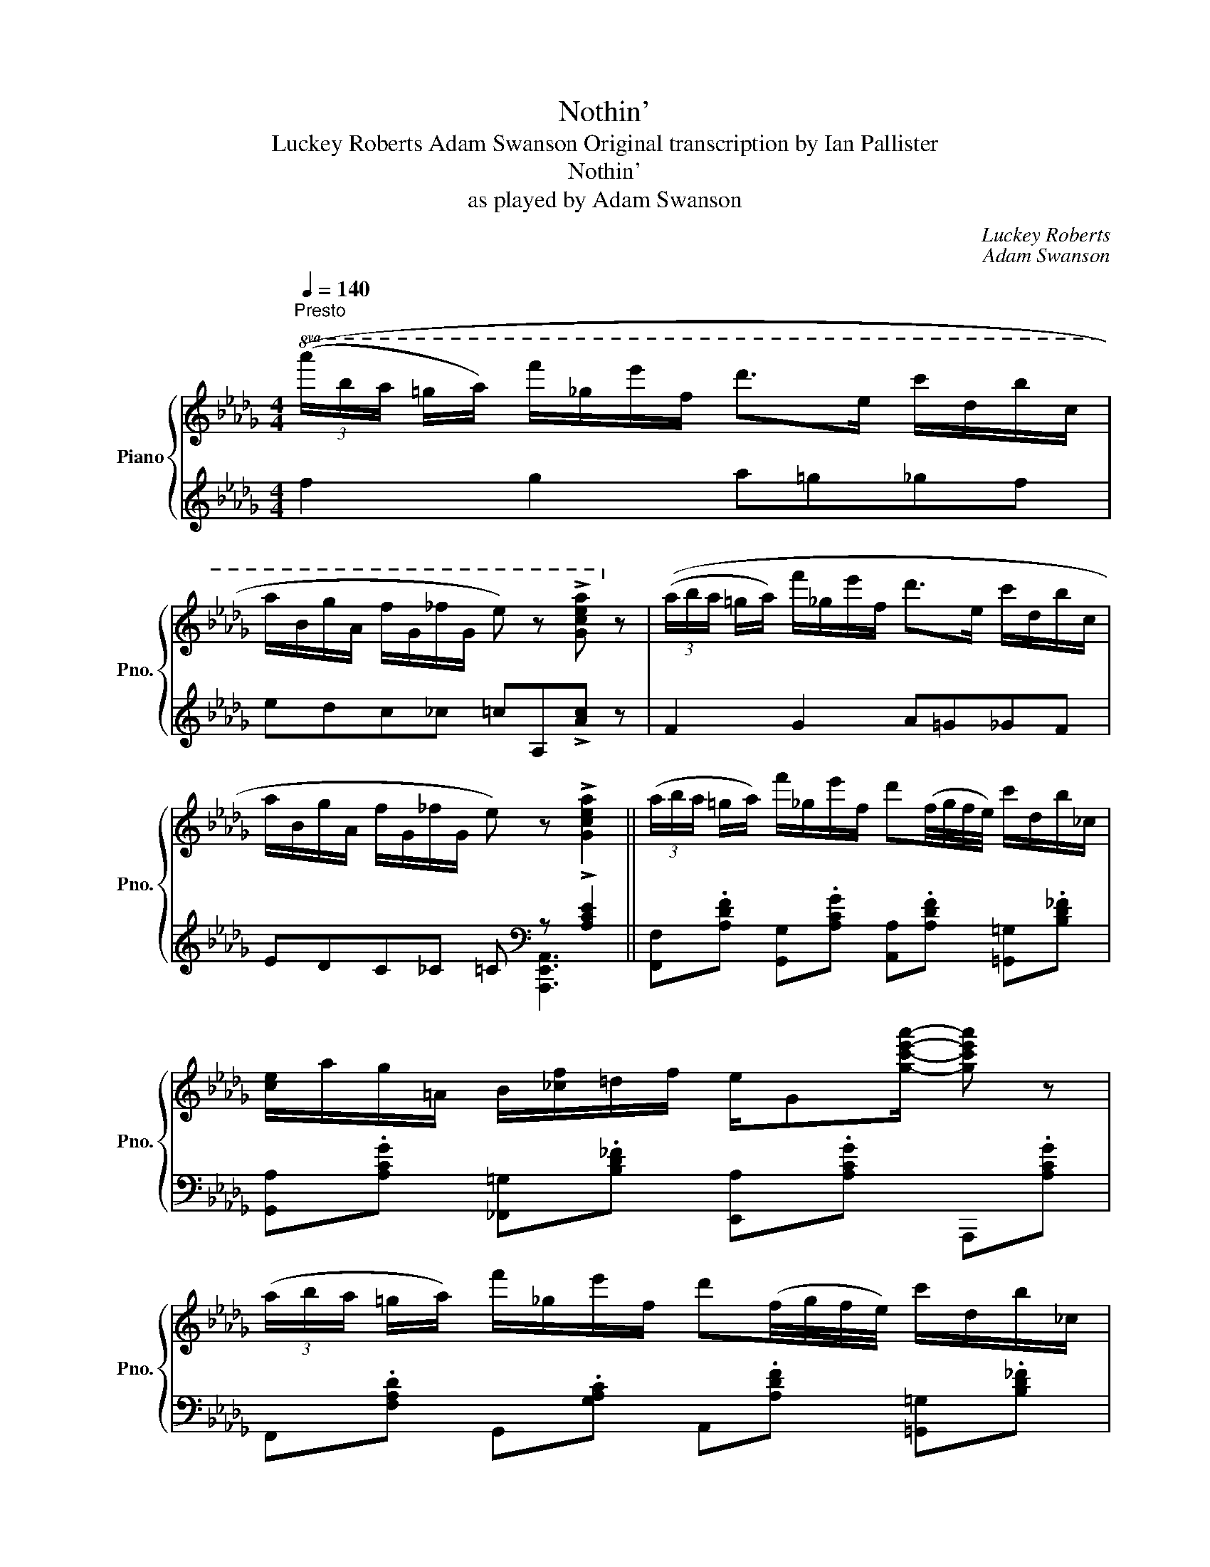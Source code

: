 X:1
T:Nothin'
T:Luckey Roberts Adam Swanson Original transcription by Ian Pallister
T:Nothin'
T:as played by Adam Swanson
C:Luckey Roberts
C:Adam Swanson
%%score { ( 1 4 5 ) | ( 2 3 ) }
L:1/8
Q:1/4=140
M:4/4
K:Db
V:1 treble nm="Piano" snm="Pno."
V:4 treble 
V:5 treble 
V:2 treble 
V:3 treble 
V:1
"^Presto"!8va(! (3((a'/b'/a'/ =g'/a'/) f''/_g'/e''/f'/ d''>e' c''/d'/b'/c'/ | %1
 a'/b/g'/a/ f'/g/_f'/g/ e') z !>![gc'e'a']!8va)! z | (3((a/b/a/ =g/a/) f'/_g/e'/f/ d'>e c'/d/b/c/ | %3
 a/B/g/A/ f/G/_f/G/ e) z !>![Gcea]2 || (3(a/b/a/ =g/a/) f'/_g/e'/f/ d'(f/4g/4f/4e/4) c'/d/b/_c/ | %5
 [ce]/a/g/=A/ B/[_cf]/=d/f/ e/G[gc'e'a']/- [gc'e'a'] z | %6
 (3(a/b/a/ =g/a/) f'/_g/e'/f/ d'(f/4g/4f/4e/4) c'/d/b/_c/ | %7
 c/a/g/=A/ B/[_cf]/=d/f/ e/G[gc'e'a']/- [gc'e'a'] z/ (a/ | %8
 c'/b/a/g'/-) g'[e=ac'f']- [eac'f']2 z (3z/ (_a/b/ | c'/b/=d/g'/-) g'[daf']- [daf']4 | %10
 z/ [d=gbe'] z/ [=Gdb] z/ [dgbe']/- [dgbe']/ z/ [Gdb] z/ [dgbe'] z/ | %11
 [=Gdb] z/ [Bdb]/- [Bdb]/ z/ [d=gbe'] z/ [d_g=ae'] z/ [cg_ae'] z | %12
 (3(a/b/a/ =g/a/) f'/_g/e'/f/ d'(f/4g/4f/4e/4) c'/d/b/_c/ | %13
 [ce]/a/g/=A/ B/[_cf]/=d/f/ [=ce]/G[gc'e'a']/- [gc'e'a'] z | %14
 (3(a/b/a/ =g/a/) f'/_g/e'/f/ d'(f/4g/4f/4e/4) c'/d/b/_c/ | %15
 c/a/g/=A/ B/[_cf]/=d/f/ [=ce]/G[gc'e'a']/- [gc'e'a'] (3z/ (a/b/ | %16
 c'/b/a/g'/-) g'[e=ac'f']- [eac'f']2 z (3z/ (_a/b/ | c'/b/=d/g'/-) g'[daf']- [daf']4 | %18
 z/ [d=gbe'] z/ [=Gdb] z/ [dgbe']/- [dgbe']/ z/ [Gdb] z/ [dgbe'] z/ | %19
 [Begb]>[_ceg_c']- [cegc']/[=cga=c']a/ [dfd'] z [Gcea]2 || %20
 [dfad'] z/ [Bdfb]/- [Bdfb]/ z/ [dfad'] z/{/=e'} [ff'] z/ [dfad']>[Bfb]- | %21
 [Bfb]/ z/ [dfad'] z/ [ebe'] z/ [fbf']([=gb]/[^fc']/ [gb]/[=fc']/[gb]) | %22
 [dgbd']>[Begb]- [Begb][dgbd']- [dgbd']/{/=e'}.[ff'] z/ [dgd']>[Beb]- | %23
 [Beb][dgd']- [dgd']/[ege'] z/ [faf']([fa]/[=eb]/ [fa]/[eb]/[fa]) | %24
 [dfad']>[Bdfb]- [Bdfb][dfad']- [dfad']/{/=e'}.[ff']3/2 [dfad']>[Bfb]- | %25
 [Bfb][dbd']- [dbd']<[ebe'] [fbf']([=gb]/[^fc']/ [gb]/[=fc']/[gb]) | %26
 z [Ee]/E/ B/[EBe]=d/ f/=G/B/[GBe]/- [GBe]/f/[GBe] | %27
 z [Aa]/A/ e/[Aa]e/ b/c/e/[cea]/- [cea]/b/[cea] | %28
 [dfad']>[Bdfb]- [Bdfb][dfad']- [dfad']/{/=e'}.[ff']3/2 [dfad']>[Bfb]- | %29
 [Bfb][dbd']- [dbd']<[ebe'] [fbf']([=gb]/[^fc']/ [gb]/[=fc']/[gb]) | %30
 [dgbd']>[Begb]- [Begb][dgbd']- [dgbd']/{/=e'}.[ff'] z/ [dgd']>[Beb]- | %31
 [Beb][dgd']- [dgd']/[ege'] z/ [faf']([fa]/[=eb]/ [fa]/[eb]/[fa]) | %32
 [a_c'a']>[eac'e']- [eac'e'][fd'f'] z/ [ac'a']3/2 [eac'e']>[fbd'f']- | %33
 [fbd'f'][ad'a']- [ad'a']<[fd'f'] [ee']([gb]/e'/ [gb]/e'/[ga]) | %34
 [dfad']>[Bdfb]- [Bdfb][dfad']- [dfad']/{/=e'}.[ff']3/2 [dfad']>[Bfb]- | %35
 [Bfb][dbd']- [dbd']<[cgac'] [dfd'] z [Gcea]2 || %36
!8va(! (3(a'/b'/a'/ =g'/a'/) f''/_g'/e''/f'/ d''(f'/4g'/4f'/4e'/4) c''/d'/b'/_c'/ | %37
 [c'e']/a'/g'/=a/ [bd']/[_c'f']/=d'/f'/ e'/g[g'c''e''a'']/- [g'c''e''a''] z | %38
 (3(a'/b'/a'/ =g'/a'/) f''/_g'/e''/f'/ d''(f'/4g'/4f'/4e'/4) c''/d'/b'/_c'/ | %39
 c'/a'/g'/=a/ [bd']/[_c'f']/=d'/f'/ e'/g[g'c''e''a'']/- [g'c''e''a'']!8va)! (3z/ (_a/b/ | %40
 c'/b/a/g'/-) g'[e=ac'f']- [eac'f']2 z (3z/ (_a/b/ | c'/b/=d/g'/-) g'[daf'] !//-!f2 [a=d'f']2 | %42
 z/ [d=gbe'] z/ [=Gdb] z/ [dgbe']/- [dgbe']/ z/ [Gdb] z/ [dgbe'] z/ | %43
 [=Gdb] z/ [Bdb]/- [Bdb]/ z/ [d=gbe'] z/ [d_g=ae'] z/ [cg_ae'] z | %44
 (3(a/b/a/ =g/a/) f'/_g/e'/f/ d'(f/4g/4f/4e/4) c'/d/b/_c/ | %45
 [ce]/a/g/=A/ B/[_cf]/=d/f/ [=ce]/G[gc'e'a']/- [gc'e'a'] z | %46
 (3(a/b/a/ =g/a/) f'/_g/e'/f/ d'(f/4g/4f/4e/4) c'/d/b/_c/ | %47
 c/a/g/=A/ B/[_cf]/=d/f/ [=ce]/G[gc'e'a']/- [gc'e'a'] (3z/ (a/b/ | %48
 c'/b/a/g'/-) g'[e=ac'f']- [eac'f']2 z (3z/ (_a/b/ | c'/b/=d/g'/-) g'[daf']- [daf']4 | %50
 z/ [d=gbe'] z/ [=Gdb] z/ [dgbe']/- [dgbe']/ z/ [Gdb] z/ [dgbe'] z/ | %51
 [Begb]>[_ceg_c']- [cegc']/[=cga=c']a/ [dfd'] z [Gcea]2 || %52
 z/ a/[Bb]/d/ f/[Aa]/f/f/ [Bb]/d/f/[Ada]/- [Ada]/[Bdfb] z/ | %53
 z [Bgb] z/ [Aea]g/ [Bb]>[Aea]- [Aea]/[Bgb][Bgb]/- | %54
 [Bgb][Bgb] z/ [Aea]g/ [Bb]>[Aea]- [Aea]/[Bgb] z/ | %55
 z [Bfb]/d/ f/[Aa]/d/f/ [Bb]/g/a/[ege']/- [ege']/[Aa] z/ | %56
 z/ a/[Bb]/d/ f/[Aa]/f/f/ [Bb]/d/f/[Ada]/- [Ada]/[Bdfb] z/ | %57
 z f/=B/ c/fe/ f/B/!>!c/[FAcf]/- [FAcf]/[FAcf]/[^F=Ac^f] | %58
 z f/d/ e/f/F/=G/ c/F/G/[Ec]/- [Ec]/[DB] z/ | z8 | %60
 z [Bb]/d/ f/[Aa]/f/f/ [Bb]/d/f/[Ada]/- [Ada]/[Bdfb] z/ | %61
 z [Bgb] z/ [Aea]g/ [Bb]>[Aea]- [Aea]/[Bgb][Bgb]/- | %62
 [Bgb][Bgb] z/ [Aea]g/ [Bb]>[Aea]- [Aea]/[Bgb] z/ | %63
 z/ f/[Bb]/d/ f/[Aa]f/ [Bb]/g/a/[ege']/- [ege'] (5:4:5(=g/4a/4=a/4b/4=b/4 | %64
 c')[dd']/a/ _c'/[dad']c'/ [ee']/a/c'/[dad']/- [dad'] (5:4:5(=g/4a/4=a/4b/4=b/4 | %65
 c')[dd']/g/ b/[dgd'][dd']/ g/__b[ege']/- [ege']2 | %66
 z/ [dfad'][=G=g]/- [Gg]/[Aa][Bdfb]/- [Bdfb]/[Gdg][Ada]/- [Ada]/[=Adf=a][Bb]/- | %67
 [Bb]/[=B=b][cgc']/- [cgc']/[Aga]a/ [dfd']2 [dfad'] (6:4:6(=g/4a/4=a/4_b/4=b/4c'/4 | %68
 d'>)d' d (6:4:6(=g/4a/4=a/4b/4=b/4c'/4 d'>)d' d (6:4:6(g/4_a/4=a/4_b/4=b/4c'/4 | %69
 d')(fg=g b__b a2) ||[K:Gb] [bd'] z [=a=c'] z [bd'] z [_c'e'] z | %71
 [bd'] z [=a=c'] z/ [_a_c'] z/ (6:4:6(=g/4a/4=a/4b/4c'/4=c'/4 d'3/2) (3(c'/4d'/4=d'/4 | %72
 e') z [c'=d'] z [c'e'] z [c'f'] z | %73
 [c'e'] z [c'=d'] z/ [b_d']/- [bd'] (6:4:6(=c'/4d'/4=d'/4e'/4=e'/4f'/4 g'2) | %74
 [dbd'] z [=c=a=c'] z [dgbd'] z [egbe'] z |{/[gg']} [f=af']2 [eae']>[=d=d']- [dd']7/2 [ee']/- | %76
 [ee']>[dd']- [dd']>[=c=c']- [cc']7/2 [dd']/- | %77
 [dd']>[__df__d']- [dfd']3/2{/b}[cfc']/- [cfc']3 (6:4:6(=g/4a/4=a/4b/4c'/4=c'/4 | %78
 d') z [=a=c'] z [bd'] z [_c'e'] z | %79
 [bd'] z [=a=c'] z/ [_a_c']/- [ac'] (6:4:6(=g/4a/4=a/4b/4c'/4=c'/4 d'3/2) (3(c'/4d'/4=d'/4 | %80
 e') z [c'=d'] z [c'e'] z [c'f'] z | %81
 [c'e'] z [c'=d'] z/ [b_d']/- [bd'] (6:4:6(=c'/4d'/4=d'/4e'/4=e'/4f'/4 g'2) | %82
 [gbd'g']2 [fbd'f']2 [gbd'g']2 [ad'_f'a']2 | [gc'e'g']2 [fc'e'f']2 [g=c'e'g']2 [ac'e'a']2 | %84
 [dgbd']2 [=cg=c']2 [dgbd']>[cgc']- [cgc']<[dgd'] | %85
 [eac'e']>[fac'f']- [fac'f']/[dfad']d'/ [gbg'] (6:4:6(=c'/4d'/4=d'/4e'/4=e'/4f'/4 g'2) || %86
 (5:4:5(G/b/g/d/B/) (5:4:5(F/a/f/=d/A/) (5:4:5(E/g/e/B/G/) (5:4:5(=D/f/d/A/F/) | %87
 (5:4:5(=C/e/B/G/E/) (5:4:5(=D/f/=d/A/F/) z/ [Geg][Afa]/- [Afa]<[Bb] | %88
 (5:4:5(F/a/f/d/A/) (5:4:5(E/g/e/=c/G/) (5:4:5(D/f/d/A/F/) (5:4:5(=C/e/c/G/E/) | %89
 (5:4:5(B,/d/B/F/D/) (5:4:5(=C/e/=c/G/E/) z/ [Ff][Gg]/- [Gg]/[Aa]/ (6:4:6(=g/4a/4=a/4b/4c'/4=c'/4 | %90
 d'>)d' d (6:4:6(=g/4a/4=a/4b/4c'/4=c'/4 d'>)d' d (6:4:6(g/4_a/4=a/4_b/4_c'/4=c'/4 | d'15/2) d'/ || %92
"^Swing sixteenths" (3b/d'/b/ a/=a/ b/[gbe']d'/ (3b/d'/b/ _a/=a/ b/[abe']d'/ | %93
 (3b/d'/b/ a/=a/ b/[gabe']e'/ (3c'/e'/c'/ _a/=a/4b/4 c'/[ad'f']e'/ | %94
 (3c'/e'/c'/ a/=a/4b/4 c'/f'e'/ (3c'/e'/c'/ _a/=a/4b/4 e'/d'e'/ | %95
 (3c'/e'/c'/ a/=a/4b/4 c'/[ad'f']d'/ (3b/e'/b/ _a/=a/ b/[d'b']d'/ | %96
 (3b/d'/b/ a/=a/ b/[gbe']d'/ (3b/d'/b/ _a/=a/ b/[gbe'][=gae']/- | %97
 e'/f'/e' =d'/=c'b/- b/b/4_a/4=c/^c/ =d/[Adfb]b/ | %98
 (3=g/b/g/ f/^f/ g/[dge']a/ (3_g/a/g/ e/=f/ a/[=cge']a/ | %99
 (3f/a/f/ e/=e/ f/[cfd']a/ (3f/a/f/ _e/=e/ f/[cfd']!8va(!d''/ | %100
 (3b'/d''/b'/ a'/=a'/ b'/[g'b'e'']d''/ (3b'/d''/b'/ _a'/=a'/ b'/[a'b'e'']d''/ | %101
 (3b'/d''/b'/ a'/=a'/ b'/[g'a'b'e'']e''/ (3c''/e''/c''/ _a'/=a'/4b'/4 c''/[d''f'']e''/ | %102
 (3c''/e''/c''/ a'/=a'/4b'/4 c''/f''e''/ (3c''/e''/c''/ _a'/=a'/4b'/4 e''/d''e''/ | %103
 (3c''/e''/c''/ a'/=a'/4b'/4 c''/[a'd''f'']d''/ (3b'/e''/b'/ _a'/=a'/ b'/[g'g'']!8va)! (3d'/4e'/4f'/4 | %104
 z/ g3/2- g<f- f<g- g<a- | a<g- g<f [g=c'g']2 [ac'a']2 | %106
 [dgbd']2 [=cg__b=c']>[dg_bd']- [dgbd']>[c-g-__bc'-] [cg=bc']<[dg_bd'] | %107
 [eac'e']>[fc'd'f']- [fc'd'f']/[dac'd']/ (6:4:6=c'/4d'/4=d'/4e'/4=e'/4f'/4 g'!8va(! (6:4:6=c''/4d''/4=d''/4e''/4=e''/4f''/4 !>!g''2!8va)! | %108
 z2 !fermata!z6 |] %109
V:2
 f2 g2 a=g_gf | edc_c =cA,!>![Ac] z | F2 G2 A=G_GF | EDC_C =C[K:bass] z !>![A,CE]2 || %4
 [F,,F,].[A,DF] [G,,G,].[A,CG] [A,,A,].[A,DF] [=G,,=G,].[B,D_F] | %5
 [G,,A,].[A,CG] [_F,,=G,].[B,D_F] [E,,A,].[A,CG] A,,,.[A,CG] | %6
 F,,.[F,A,D] G,,.[G,A,C] A,,.[A,DF] [=G,,=G,].[B,D_F] | %7
 [G,,G,].[A,CG] [_F,,=G,].[B,D_F] [E,,_G,].[A,CG] A,,,.[A,CG] | %8
 F,,.[CEF] C,,.[CEF] [F,,F,].[CF] [E,,E,].[CF] | %9
 =D,,.[A,=DF] B,,,.[A,DF] [=G,,=G,].[B,,B,][=A,,=A,].[_A,,_A,] | %10
 =G,,.[B,DE] B,,,.[B,DE] G,,.[B,DE] B,,,.[=G,B,E] | %11
 =G,,.[B,DE] [B,,,B,,].[B,DE] [=A,,=A,].[A,E] [_A,,_A,].[G,A,C] | %12
 F,,.[A,DF] G,,.[G,A,C] A,,.[A,DF] [=G,,=G,].[B,D_F] | %13
 [G,,G,].[A,CG] [_F,,_F,].[B,D_F] [E,,E,].[A,CG] A,,,.[A,CG] | %14
 [F,,F,].[A,DF] [G,,G,].[A,CG] [A,,A,].[A,DF] [=G,,=G,].[B,D_F] | %15
 [G,,G,].[A,CG] [_F,,_F,].[B,D_F] [E,,E,].[A,CG] A,,,.[A,CG] | %16
 F,,.[CEF] C,,.[CEF] [F,,F,].[CEF] [E,,E,].[CEF] | %17
 =D,,.[A,=DF] B,,,.[A,DF] [=G,,=G,].[B,,B,][=A,,=A,].[_A,,_A,] | %18
 [=G,,=G,].[B,DE] [B,,,B,,].[B,DE] [G,,G,].[E,G,D] [B,,,B,,].[E,G,D] | %19
 [E,,G,].[A,CG] A,,,.[G,A,C] [A,,F,] [A,,,A,,]3 || %20
 D,,.[A,DF] A,,,.[A,DF] D,,.[A,DF] [B,,B,].[B,DF] | %21
 =A,,.=A, [_A,,_A,].[A,DF] [E,,=G,].[G,D] B,,,.[B,DE=G] | %22
 [E,,G,].[A,CG] A,,,.[A,CG] [A,,A,].[A,CG] [G,,G,].[A,CG] | %23
 F,,.[A,CG] [G,,G,].[A,CG] [A,,A,].[A,DF] A,,,.[F,A,D] | %24
 D,,.[A,DF] A,,,.[A,DF] D,,.[A,DF] [B,,B,].[B,DF] | %25
 =A,,.=A, [_A,,_A,].[A,DF] [E,,=G,].[G,D] B,,,.[B,DE=G] | %26
 E,,.E, D,,.D, [C,,C,].[E,=G,D] [B,,,B,,].[E,G,D] | %27
 [A,,A,].[A,CG] [G,,G,].[A,CG] [F,,F,].[A,CG] [E,,E,].[G,A,C] | %28
 D,,.[A,DF] A,,,.[A,DF] D,,.[A,DF] [B,,B,].[B,DF] | %29
 =A,,.=A, [_A,,_A,].[A,DF] [E,,=G,].[G,D] B,,,.[B,DE=G] | %30
 [E,,G,].[A,CG] A,,,.[A,CG] [A,,A,].[A,CG] [G,,G,].[A,CG] | %31
 F,,.[A,CG] [G,,G,].[A,CG] [A,,A,].[A,DF] A,,,.[F,A,D] | %32
 [A,,_C].[A,CF] D,,.[A,CF] [A,,C].[A,CF] D,,.[A,CF] | %33
 [B,,D].[B,DF] B,,,.[B,DF] [E,,G,].[G,B,E] A,,,.[E,G,A,] | %34
 [A,,F,].[A,DF] D,,.[A,DF] [D,,D,].[A,DF] [B,,,B,,].[A,D] | %35
 [E,,E,].[B,DE] A,,,.[G,A,C] [A,,F,] [A,,,A,,]3 || F,,.[A,DF] G,,.[A,CG] A,,.[A,DF] =G,,.[B,D_F] | %37
 G,,.[A,CG] _F,,.[B,D_F] E,,.[A,CG] A,,,.[A,CG] | F,,.[F,A,D] G,,.[G,A,C] A,,.[A,DF] =G,,.[B,D_F] | %39
 G,,.[A,CG] _F,,.[B,D_F] E,,.[A,CG] A,,,.[A,CG] | F,,.[CEF] C,,.[CEF] [F,,F,].[CF] [E,,E,].[CF] | %41
 =D,,.[A,=DF] B,,,.[A,DF] [B,,,B,,].[B,,B,][=A,,=A,].[_A,,_A,] | %42
 =G,,.[B,DE] B,,,.[B,DE] G,,.[B,DE] B,,,.[=G,B,E] | %43
 =G,,.[B,DE] [B,,,B,,].[B,DE] [=A,,,=A,,].[=A,E] [_A,,,_A,,].[G,_A,C] | %44
 F,,.[A,DF] G,,.[G,A,C] A,,.[A,DF] [=G,,=G,].[B,D_F] | %45
 [G,,G,].[A,CG] [_F,,_F,].[B,D_F] [E,,G,].[A,CG] A,,,.[A,CG] | %46
 [D,,F,].[A,DF] [E,,G,].[A,CG] [F,,A,].[A,DF] [=E,,=G,].[B,D_F] | %47
 [E,,G,].[A,CG] [D,,_F,].[B,D_F] [C,,E,].[A,CG] A,,,.[A,CG] | %48
 F,,.[CEF] C,,.[CEF] [F,,F,].[CEF] [E,,E,].[CEF] | %49
 =D,,.[A,=DF] B,,,.[A,DF] [B,,,B,,].[B,,B,][=A,,=A,].[_A,,_A,] | %50
 [=G,,=G,].[B,DE] [B,,,B,,].[B,DE] [E,,G,].[E,G,D] [B,,,B,,].[E,G,D] | %51
 [E,,G,].[A,CG] A,,,.[G,A,C] [A,,F,] [A,,,A,,]3 || %52
 !>![D,,A,,D,].[A,DF] !>![A,,,E,,A,,].[A,DF] !>![D,,A,,D,].[A,DF] !>![_F,,_F,].[A,D_F] | %53
 !>![E,,E,].[A,CG] !>![D,,D,].[A,CG] !>![C,,C,].[A,CG] !>![A,,,A,,].[A,CG] | %54
 !>![E,,G,].[G,A,C] !>![D,,D,].[A,CF] !>![C,,C,].[A,CG] !>![A,,,A,,].[A,CG] | %55
 !>![D,,D,].[A,DF] !>![F,,A,].[_F,,__A,] !>![E,,G,].[_A,CG] A,,,.[G,A,C] | %56
 !>![A,,F,].[A,DF] !>![A,,,E,,A,,].[A,DF] !>![D,,A,,F,].[A,DF] !>!D,,.[A,DF] | %57
 [A,,A,].[E,A,C] E,,.[A,C] [A,,A,]/=G,,/-[G,,=G,]/A,,/- [A,,A,]/=A,,/-[A,,=A,]/B,,/- | %58
 [B,,B,].[E,=G,D] [B,,,B,,].[E,G,B,D] [E,,E,][D,,D,][C,,C,][B,,,B,,] | %59
 [A,,,A,,]2 [G,,,G,,]2 [F,,,F,,]2 [E,,,E,,]2 | %60
 !>![D,,A,,D,].[A,DF] !>![A,,,E,,A,,].[A,DF] !>![D,,A,,D,].[A,DF] !>![_F,,_F,].[A,D_F] | %61
 !>![E,,E,].[A,CG] !>![D,,D,].[A,CG] !>![C,,C,].[A,CG] !>![A,,,A,,].[A,CG] | %62
 !>![E,,G,].[A,CG] !>![D,,D,].[A,CG] !>![C,,C,].[A,CG] !>![A,,,A,,].[A,CG] | %63
 !>![D,,A,,D,].[A,DF] !>![F,,A,].[_F,,__A,] !>![E,,G,].[_A,CG] A,,,.[G,A,C] | %64
 [A,,_C].[CDF] D,,.[A,DF] [A,,C].[CDF] [D,,D,][_C,,_C,] | %65
 [G,,B,].[B,DG] D,,.[B,DG] [G,,__B,].[B,DG] D,,.[B,DG] | %66
 [D,,F,].[A,DF] [F,,F,][G,,G,] [F,,F,].[A,DF] [E,,E,][F,,F,] | %67
 [G,,G,][=G,,=G,][A,,A,][_G,,_G,] [F,,F,][A,,,A,,] [D,,D,]2 |[K:treble] z2 [DA]4 [D=A]2 | %69
 z[I:staff -1] (A =AB [df]c [_cf]2) || %70
[K:Gb][I:staff +1][K:bass] [G,,B,].[B,DG] [D,,D,].[B,DG] [G,,G,].[B,DG] A,,.[DF] | %71
 B,,.[B,DG] __B,,.[__B,DG] A,,.[A,CF] D,,.[A,CF] | [A,,C].[A,CF] D,,.[A,CF] A,,.[A,CF] D,,.[A,CF] | %73
 A,,.[A,CF] F,,.[F,A,=D] G,,.[B,_DG] D,,.[B,DG] | [G,,B,].[B,DG] D,,.[B,DG] G,,.[B,DG] D,,.[B,DG] | %75
 [F,,=A,].[A,E] F,,.[A,E] [B,,B,].[=A,,A,][B,,B,].[_A,,_A,] | %76
 [=G,,=G,].[E,G,D] B,,,.[E,G,D] [A,,A,].[_G,,_G,][F,,F,][E,,E,] | %77
 [D,,D,].[D,F,A,] [A,,E,].[A,,=E,] [A,,F,].[D,,D,][E,,_E,].[F,,F,] | %78
 [G,,B,].[B,DG] D,,.[B,DG] G,,.[B,DG] A,,.[DF] | B,,.[B,DG] __B,,.[__B,DG] A,,.[A,CF] D,,.[A,CF] | %80
 [A,,C].[A,CF] D,,.[A,CF] A,,.[A,CF] D,,.[A,CF] | A,,.[A,CF] F,,.[F,A,=D] G,,.[B,_DG] D,,.[B,DG] | %82
 [G,,G,].[G,B,D] [G,,G,][__G,,__G,] [_F,,_F,][F,B,D] [F,B,D][F,,F,] | %83
 [E,,E,][G,CE] [G,CE][D,,D,] [=C,,=C,] [=A,=CE]2 [A,CE] | %84
 [G,,B,].[B,DG] [D,,D,].[B,DG] [G,,B,].[B,DG] D,,.[B,DG] | %85
 [A,,F,].[A,CF] D,,.[A,DF] [D,B,][D,,D,] [G,,,D,,G,,]2 ||[K:treble] x8 | x8 | x8 | x8 | %90
 z2 [DA]4 [D=A]2- | [DA]6[K:bass] [D,,D,]2 || %92
 [G,,D,G,].[B,DG] [D,,D,].[B,DG] [G,,G,].[B,DG] [A,,A,].[=A,,=A,] | %93
 [B,,B,].[B,DG] [C,C].[CEG] [A,,A,].[A,CF] [D,,D,].[A,CF] | %94
 [A,,A,].[A,CF] [=A,,=A,].[B,,B,] [C,C].[_A,CF] [D,,D,].[A,DF] | %95
 [A,,A,].[A,CF] [D,,D,].[F,A,C] [G,,G,].[B,DG] D,,.[B,DG] | %96
 [G,,G,].[B,DG] D,,.[B,DG] [D,,B,,].[B,DG] D,,.[B,DG] | %97
 [F,,F,].[=A,E] F,,.[A,E] [B,,_A,].[A,B,=D] B,,,.[A,B,D] | %98
 [B,,=G,].[E,G,D] B,,,.[E,G,D] [A,,A,].[_G,A,=C] E,,.[G,A,C] | %99
 [F,,F,].[D,,D,][E,,E,].[_F,,_F,] [=F,,=F,].[D,,D,][E,,E,].[F,,F,] | %100
 [G,,B,].[B,DG] D,,.[B,DG] [G,,G,].[B,DG] [A,,A,].[=A,,=A,] | %101
 [B,,B,].[B,DG] [__B,,__B,].[=B,EG] [A,,A,].[A,CF] [D,,D,].[A,CF] | %102
 [A,,A,].[A,CF] [=A,,=A,].[B,,B,] [C,C].[_A,CF] D,,.[A,DF] | %103
 [A,,A,].[A,CF] [D,,D,][F,,F,]/D,/ [G,,G,].[B,DG] D,,.[B,DG] | %104
 [G,,G,][G,B,D_F] [G,B,DF][__G,,__G,] [_F,,_F,][B,DF] [B,DF][F,,F,] | %105
 [E,,E,][G,CE] [G,CE][D,,D,] [=C,,=C,] [G,=CE]2 [G,CE] | %106
 [D,B,].[B,DG] D,,.[B,DG] [D,B,].[B,DG] !>![D,,D,].[B,DG] | %107
 !>![D,,F,].[A,CF] !>![A,,A,][C,C] !>![B,,B,]2[I:staff -1] !>![GBd]2 | %108
[I:staff +1] z2 !fermata!G,,,6 |] %109
V:3
 x8 | x8 | x8 | x4 x[K:bass] [A,,,E,,A,,]3 || x8 | x8 | x8 | x8 | x8 | x8 | x8 | x8 | x8 | x8 | %14
 x8 | x8 | x8 | x8 | x8 | x4 z2 [G,A,CE]2 || x8 | x8 | x8 | x8 | x8 | x8 | x8 | x8 | x8 | x8 | x8 | %31
 x8 | x8 | x8 | x8 | x4 z2 [G,A,CE]2 || x8 | x8 | x8 | x8 | x8 | x8 | x8 | x8 | x8 | x8 | x8 | x8 | %48
 x8 | x8 | x8 | x4 z2 [G,A,CE]2 || x8 | x8 | x8 | x8 | x8 | x8 | x8 | %59
 z/ C/B,/=A,/ B,/B,/_A,/=G,/ A,/A,/_G,/F,/ G,/=G,/A,/C/ | x8 | x8 | x8 | x8 | x8 | x8 | x8 | x8 | %68
[K:treble] x8 | x8 ||[K:Gb][K:bass] x8 | x8 | x8 | x8 | x8 | x8 | x8 | x8 | x8 | x8 | x8 | x8 | %82
 x8 | x8 | x8 | x8 ||[K:treble] x8 | x8 | x8 | x8 | x8 | x6[K:bass] x2 || x8 | x8 | x8 | x8 | x8 | %97
 x8 | x8 | x8 | x8 | x8 | x8 | x8 | x8 | x8 | x8 | x8 | x8 |] %109
V:4
!8va(! x8 | x7!8va)! x | x8 | x8 || x8 | x8 | x8 | x8 | x8 | x8 | x8 | x8 | x8 | x8 | x8 | x8 | %16
 x8 | x8 | x8 | x8 || x8 | x8 | x8 | x8 | x8 | x8 | x8 | x8 | x8 | x8 | x8 | x8 | x8 | x8 | x8 | %35
 x8 ||!8va(! x8 | x8 | x8 | x7!8va)! x | x8 | x8 | x8 | x8 | x8 | x8 | x8 | x8 | x8 | x8 | x8 | %51
 x8 || x8 | x8 | x8 | x8 | x8 | x8 | x8 | x8 | x8 | x8 | x8 | x8 | x8 | x8 | x8 | x8 | %68
 z/ d3/2 x2 z/ d3/2 x2 | x8 ||[K:Gb] x8 | x8 | x8 | x8 | x8 | x4 z [_ab]/[ab]/- [ab]<[fb] | %76
 z/ [=gb]3/2- [gb]<[gb] z/ [_ga][ga]/- [ga]<[ga] | z/ a3/2- a<a x4 | x8 | x8 | x8 | x8 | x8 | x8 | %84
 x8 | x8 || G2 F2 E2 =D2 | =C2 =D2 EF G2 | F2 E2 D2 =C2 | B,2 =C2 DE F2 | z/ d3/2 x2 z/ d3/2 x2 | %91
 z (f g=g b/d'/__b/d'/ a) x || x8 | x8 | x8 | x8 | x8 | [ga][=g=a] f/e z/ x4 | x8 | %99
 x15/2!8va(! x/ | x8 | x8 | x8 | x15/2!8va)! x/ | %104
 g'>[bd'f']- [bd'f']>[bd'g']- [bd'g']>[d'a']- [d'a']>[c'e'g']- | [c'e'g']>[c'e'f']- [c'e'f']2 x4 | %106
 x8 | x5!8va(! x3!8va)! | x8 |] %109
V:5
!8va(! x8 | x7!8va)! x | x8 | x8 || x8 | x8 | x8 | x8 | x8 | x8 | x8 | x8 | x8 | x8 | x8 | x8 | %16
 x8 | x8 | x8 | x8 || x8 | x8 | x8 | x8 | x8 | x8 | x8 | x8 | x8 | x8 | x8 | x8 | x8 | x8 | x8 | %35
 x8 ||!8va(! x8 | x8 | x8 | x7!8va)! x | x8 | x8 | x8 | x8 | x8 | x8 | x8 | x8 | x8 | x8 | x8 | %51
 x8 || x8 | x8 | x8 | x8 | x8 | x8 | x8 | x8 | x8 | x8 | x8 | x8 | x8 | x8 | x8 | x8 | x8 | x8 || %70
[K:Gb] x8 | x8 | x8 | x8 | x8 | x8 | x8 | x8 | x8 | x8 | x8 | x8 | x8 | x8 | x8 | x8 || x8 | x8 | %88
 x8 | x8 | x8 | x (A =AB d__d c2) || x8 | x8 | x8 | x8 | x8 | x8 | x8 | x15/2!8va(! x/ | x8 | x8 | %102
 x8 | x15/2!8va)! x/ | x8 | x8 | x8 | x5!8va(! x3!8va)! | x8 |] %109


